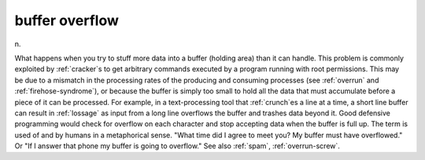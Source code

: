 .. _buffer-overflow:

============================================================
buffer overflow
============================================================

n\.

What happens when you try to stuff more data into a buffer (holding area) than it can handle.
This problem is commonly exploited by :ref:`cracker`\s to get arbitrary commands executed by a program running with root permissions.
This may be due to a mismatch in the processing rates of the producing and consuming processes (see :ref:`overrun` and :ref:`firehose-syndrome`\), or because the buffer is simply too small to hold all the data that must accumulate before a piece of it can be processed.
For example, in a text-processing tool that :ref:`crunch`\es a line at a time, a short line buffer can result in :ref:`lossage` as input from a long line overflows the buffer and trashes data beyond it.
Good defensive programming would check for overflow on each character and stop accepting data when the buffer is full up.
The term is used of and by humans in a metaphorical sense.
"What time did I agree to meet you?
My buffer must have overflowed."
Or "If I answer that phone my buffer is going to overflow."
See also :ref:`spam`\, :ref:`overrun-screw`\.

